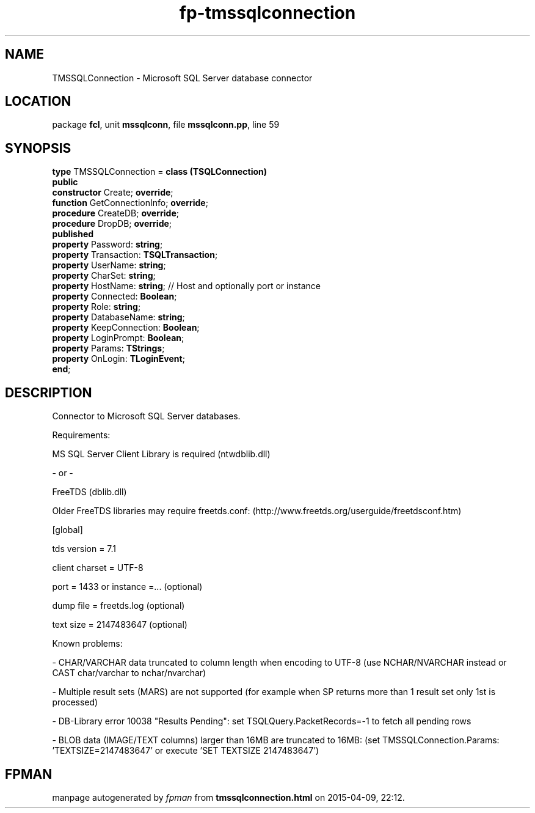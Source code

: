 .\" file autogenerated by fpman
.TH "fp-tmssqlconnection" 3 "2014-03-14" "fpman" "Free Pascal Programmer's Manual"
.SH NAME
TMSSQLConnection - Microsoft SQL Server database connector
.SH LOCATION
package \fBfcl\fR, unit \fBmssqlconn\fR, file \fBmssqlconn.pp\fR, line 59
.SH SYNOPSIS
\fBtype\fR TMSSQLConnection = \fBclass (TSQLConnection)\fR
.br
\fBpublic\fR
  \fBconstructor\fR Create; \fBoverride\fR;
  \fBfunction\fR GetConnectionInfo; \fBoverride\fR;
  \fBprocedure\fR CreateDB; \fBoverride\fR;
  \fBprocedure\fR DropDB; \fBoverride\fR;
.br
\fBpublished\fR
  \fBproperty\fR Password: \fBstring\fR;
  \fBproperty\fR Transaction: \fBTSQLTransaction\fR;
  \fBproperty\fR UserName: \fBstring\fR;
  \fBproperty\fR CharSet: \fBstring\fR;
  \fBproperty\fR HostName: \fBstring\fR;             // Host and optionally port or instance
  \fBproperty\fR Connected: \fBBoolean\fR;
  \fBproperty\fR Role: \fBstring\fR;
  \fBproperty\fR DatabaseName: \fBstring\fR;
  \fBproperty\fR KeepConnection: \fBBoolean\fR;
  \fBproperty\fR LoginPrompt: \fBBoolean\fR;
  \fBproperty\fR Params: \fBTStrings\fR;
  \fBproperty\fR OnLogin: \fBTLoginEvent\fR;
.br
\fBend\fR;
.SH DESCRIPTION
Connector to Microsoft SQL Server databases.

Requirements:

MS SQL Server Client Library is required (ntwdblib.dll)

- or -

FreeTDS (dblib.dll)

Older FreeTDS libraries may require freetds.conf: (http://www.freetds.org/userguide/freetdsconf.htm)

[global]

tds version = 7.1

client charset = UTF-8

port = 1433 or instance =... (optional)

dump file = freetds.log (optional)

text size = 2147483647 (optional)

Known problems:

- CHAR/VARCHAR data truncated to column length when encoding to UTF-8 (use NCHAR/NVARCHAR instead or CAST char/varchar to nchar/nvarchar)

- Multiple result sets (MARS) are not supported (for example when SP returns more than 1 result set only 1st is processed)

- DB-Library error 10038 "Results Pending": set TSQLQuery.PacketRecords=-1 to fetch all pending rows

- BLOB data (IMAGE/TEXT columns) larger than 16MB are truncated to 16MB: (set TMSSQLConnection.Params: 'TEXTSIZE=2147483647' or execute 'SET TEXTSIZE 2147483647')


.SH FPMAN
manpage autogenerated by \fIfpman\fR from \fBtmssqlconnection.html\fR on 2015-04-09, 22:12.

